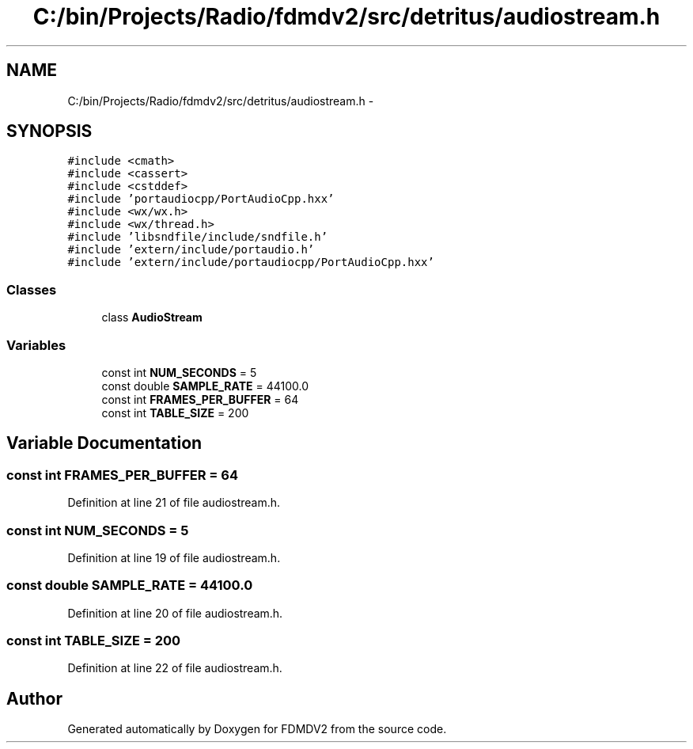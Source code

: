.TH "C:/bin/Projects/Radio/fdmdv2/src/detritus/audiostream.h" 3 "Tue Oct 16 2012" "Version 02.00.01" "FDMDV2" \" -*- nroff -*-
.ad l
.nh
.SH NAME
C:/bin/Projects/Radio/fdmdv2/src/detritus/audiostream.h \- 
.SH SYNOPSIS
.br
.PP
\fC#include <cmath>\fP
.br
\fC#include <cassert>\fP
.br
\fC#include <cstddef>\fP
.br
\fC#include 'portaudiocpp/PortAudioCpp\&.hxx'\fP
.br
\fC#include <wx/wx\&.h>\fP
.br
\fC#include <wx/thread\&.h>\fP
.br
\fC#include 'libsndfile/include/sndfile\&.h'\fP
.br
\fC#include 'extern/include/portaudio\&.h'\fP
.br
\fC#include 'extern/include/portaudiocpp/PortAudioCpp\&.hxx'\fP
.br

.SS "Classes"

.in +1c
.ti -1c
.RI "class \fBAudioStream\fP"
.br
.in -1c
.SS "Variables"

.in +1c
.ti -1c
.RI "const int \fBNUM_SECONDS\fP = 5"
.br
.ti -1c
.RI "const double \fBSAMPLE_RATE\fP = 44100\&.0"
.br
.ti -1c
.RI "const int \fBFRAMES_PER_BUFFER\fP = 64"
.br
.ti -1c
.RI "const int \fBTABLE_SIZE\fP = 200"
.br
.in -1c
.SH "Variable Documentation"
.PP 
.SS "const int FRAMES_PER_BUFFER = 64"

.PP
Definition at line 21 of file audiostream\&.h\&.
.SS "const int NUM_SECONDS = 5"

.PP
Definition at line 19 of file audiostream\&.h\&.
.SS "const double SAMPLE_RATE = 44100\&.0"

.PP
Definition at line 20 of file audiostream\&.h\&.
.SS "const int TABLE_SIZE = 200"

.PP
Definition at line 22 of file audiostream\&.h\&.
.SH "Author"
.PP 
Generated automatically by Doxygen for FDMDV2 from the source code\&.
